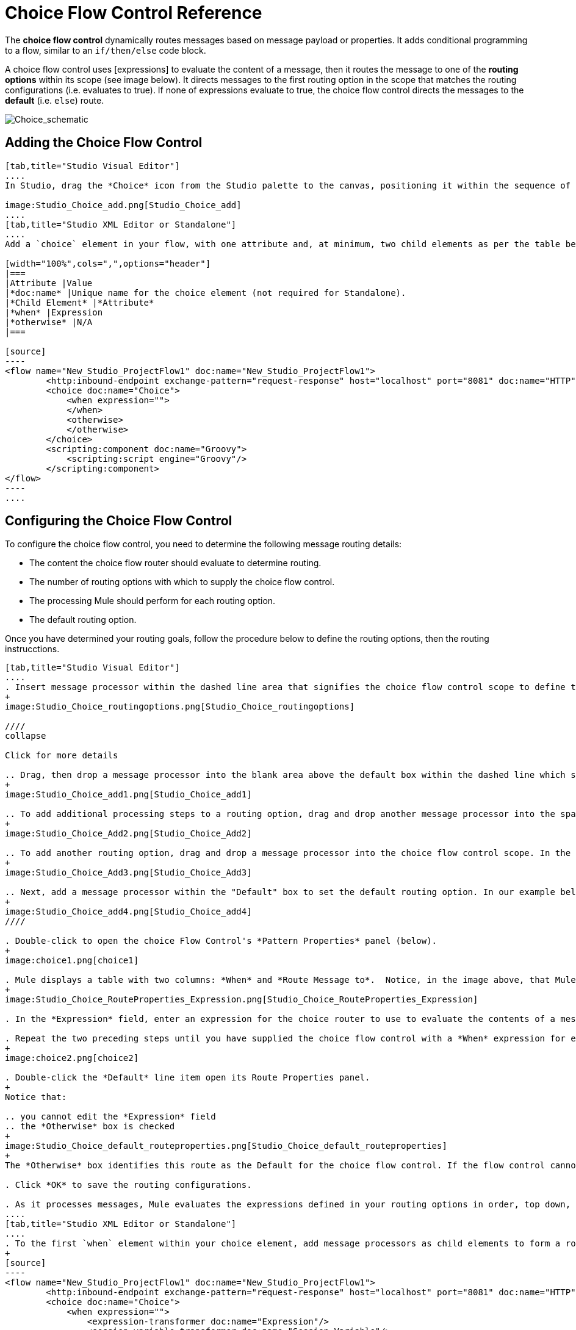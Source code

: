 = Choice Flow Control Reference

The *choice flow control* dynamically routes messages based on message payload or properties. It adds conditional programming to a flow, similar to an `if/then/else` code block.

A choice flow control uses [expressions] to evaluate the content of a message, then it routes the message to one of the *routing options* within its scope (see image below). It directs messages to the first routing option in the scope that matches the routing configurations (i.e. evaluates to true). If none of expressions evaluate to true, the choice flow control directs the messages to the *default* (i.e. `else`) route.

image:Choice_schematic.png[Choice_schematic]

== Adding the Choice Flow Control

[tabs]
------
[tab,title="Studio Visual Editor"]
....
In Studio, drag the *Choice* icon from the Studio palette to the canvas, positioning it within the sequence of [building blocks] that form the flow (below).

image:Studio_Choice_add.png[Studio_Choice_add]
....
[tab,title="Studio XML Editor or Standalone"]
....
Add a `choice` element in your flow, with one attribute and, at minimum, two child elements as per the table below. Refer to the code sample below.

[width="100%",cols=",",options="header"]
|===
|Attribute |Value
|*doc:name* |Unique name for the choice element (not required for Standalone).
|*Child Element* |*Attribute*
|*when* |Expression
|*otherwise* |N/A
|===

[source]
----
<flow name="New_Studio_ProjectFlow1" doc:name="New_Studio_ProjectFlow1">
        <http:inbound-endpoint exchange-pattern="request-response" host="localhost" port="8081" doc:name="HTTP"/>
        <choice doc:name="Choice">
            <when expression="">
            </when>
            <otherwise>
            </otherwise>
        </choice>
        <scripting:component doc:name="Groovy">
            <scripting:script engine="Groovy"/>
        </scripting:component>
</flow>
----
....
------

== Configuring the Choice Flow Control

To configure the choice flow control, you need to determine the following message routing details:

* The content the choice flow router should evaluate to determine routing.
* The number of routing options with which to supply the choice flow control.
* The processing Mule should perform for each routing option.
* The default routing option.

Once you have determined your routing goals, follow the procedure below to define the routing options, then the routing instrucctions.

[tabs]
------
[tab,title="Studio Visual Editor"]
....
. Insert message processor within the dashed line area that signifies the choice flow control scope to define the routing options, making sure to place one of them within the "Default" box to define it as the default routing options. Note that you can place several message processors in a chain for each routing option, as needed. In our example, shown below, we have defined three routing options.
+
image:Studio_Choice_routingoptions.png[Studio_Choice_routingoptions]

////
collapse

Click for more details

.. Drag, then drop a message processor into the blank area above the default box within the dashed line which signifies the scope of the choice flow control. This is the first message processor in the flow control's first routing option. In the example (below), we use the Expression transformer as the first message processor in the first routing option.
+
image:Studio_Choice_add1.png[Studio_Choice_add1]

.. To add additional processing steps to a routing option, drag and drop another message processor into the space immediately after the message processor you just added, still within the scope of the choice flow control. In the example (below), we add the Session Variable transformer as the second message processor in the first routing option.
+
image:Studio_Choice_Add2.png[Studio_Choice_Add2]

.. To add another routing option, drag and drop a message processor into the choice flow control scope. In the example below, we add an Attachment transformer as our second routing option.
+
image:Studio_Choice_Add3.png[Studio_Choice_Add3]

.. Next, add a message processor within the "Default" box to set the default routing option. In our example below, we add an FTP endpoint.
+
image:Studio_Choice_add4.png[Studio_Choice_add4]
////

. Double-click to open the choice Flow Control's *Pattern Properties* panel (below).
+
image:choice1.png[choice1]

. Mule displays a table with two columns: *When* and *Route Message to*.  Notice, in the image above, that Mule displays a line item for each routing option. Mule identifies each routing option by its first message processor. Double-click the first empty line item in the *Route Message to* column to open the *Route Properties* panel (below).
+
image:Studio_Choice_RouteProperties_Expression.png[Studio_Choice_RouteProperties_Expression]

. In the *Expression* field, enter an expression for the choice router to use to evaluate the contents of a message. For example: `#[payload['name'] == null]`

. Repeat the two preceding steps until you have supplied the choice flow control with a *When* expression for each non-default routing option (see example below).
+
image:choice2.png[choice2]

. Double-click the *Default* line item open its Route Properties panel.
+
Notice that:

.. you cannot edit the *Expression* field
.. the *Otherwise* box is checked
+
image:Studio_Choice_default_routeproperties.png[Studio_Choice_default_routeproperties]
+
The *Otherwise* box identifies this route as the Default for the choice flow control. If the flow control cannot route a message to any of the preceding routing options in its scope, it directs the message to the default route.

. Click *OK* to save the routing configurations.

. As it processes messages, Mule evaluates the expressions defined in your routing options in order, top down, until one of them evaluates to "true". If necessary, drag and drop building blocks within the choice flow control scope on the canvas to reorder routing options.
....
[tab,title="Studio XML Editor or Standalone"]
....
. To the first `when` element within your choice element, add message processors as child elements to form a routing option to which the choice element can direct messages. In the code sample below, we have added an expression-transformer and a session-variable-transformer.
+
[source]
----
<flow name="New_Studio_ProjectFlow1" doc:name="New_Studio_ProjectFlow1">
        <http:inbound-endpoint exchange-pattern="request-response" host="localhost" port="8081" doc:name="HTTP"/>
        <choice doc:name="Choice">
            <when expression="">
                <expression-transformer doc:name="Expression"/>
                <session-variable-transformer doc:name="Session Variable"/>
            </when>
            <otherwise>
            </otherwise>
        </choice>
        <scripting:component doc:name="Groovy">
            <scripting:script engine="Groovy"/>
        </scripting:component>
</flow>
----

. Configure the contents of one or more additional `when` elements to define multiple routing options for your choice element. Refer to code sample below.

. Configure the contents of the `otherwise` child element to define the default routing option to which your choice router can direct messages if all the previous when expressions evaluate to false. Refer to code sample below.
+
[source]
----
<flow name="New_Studio_ProjectFlow1" doc:name="New_Studio_ProjectFlow1">
        <http:inbound-endpoint exchange-pattern="request-response" host="localhost" port="8081" doc:name="HTTP"/>
        <choice doc:name="Choice">
            <when expression="">
                <expression-transformer doc:name="Expression"/>
                <session-variable-transformer doc:name="Session Variable"/>
            </when>
            <when expression="">
                <attachment-transformer doc:name="Attachment"/>
             </when>
            <otherwise>
                 <ftp:outbound-endpoint host="localhost" port="21" responseTimeout="10000" doc:name="FTP"/>
            </otherwise>
        </choice>
        <scripting:component doc:name="Groovy">
            <scripting:script engine="Groovy"/>
        </scripting:component>
    </flow>
----

. For each `when` element, enter an expression for the choice router to use to evaluate the contents of a message. If, during processing, the expression associated with a routing option evaluates to true, Mule directs the message to that route. Refer to example expression below.
+
[source]
----
<when expression="#[payload['name'] == null]">
----

. As it processes messages, Mule evaluates the expressions defined in your routing options in the order they appear in the config, top down, until one of them evaluates to "true". Adjust the order of the `when` elements in your flow with this in mind.

== Configuration Summary

[width="100%",cols=",",options="header"]
|===
|Element |Description
|*choice* |Dynamically routes messages based on message payload or properties, adding conditional programming to a flow, similar to an `if/then/else` code block.
|===

[width="100%",cols=",",options="header"]
|===
|Element Attribute |Description
*doc:name* a|Customize to display a unique name for the flow control in your application.

Note: Attribute not required in Mule Standalone configuration.
|===

[width="100%",cols=",",options="header"]
|===
|Child Element |Description
|*when* |Use to define all non-default routing options within the choice flow control.
|===

[width="100%",cols=",",options="header"]
|===
|Child Element Attribute |Value |Description
|*expression* |Mule expression |Use MEL to define an expression that the choice router will use to evaluate the contents of a message. If the expression evaluates to "true", Mule directs the message to the routing option.
|===

[width="100%",cols=",",options="header"]
|===
|Child Element |Description
|*otherwise* |Use to define the default routing option for the message, should none of the preceding `when` expressions evaluate to "true"
|===
....
------

== Changing the Default Route

You can change the choice flow control configuration to identify a different default routing option.

[tab]
------
[tab,title="Studio Visual Editor"]
....
. Double-click to open the choice flow control icon, in the table, double-click the line item of whichever routing option that you would like to specify as the new default route.
+
image:choice3.png[choice3]

. Check the *Otherwise* box (see below), then click *OK*.
+
image:choice4.png[choice4]

. Mule applies the *Default* label to the new default routing option in the table on the pattern properties panel (below). (Note that the FTP routing option now needs a "when" expression defined.)
+
image:choice5.png[choice5]

. Mule applies the new routing order to the building blocks on the canvas. The new default routing option appears at the bottom of the scope.
+
image:Studio_Choice_NewOrder.png[Studio_Choice_NewOrder]

. Define a `when` expression for the routing option previously identified as the default. (In the example, the FTP routing option.)
....
[tab,title="Studio XML Editor or Standalone"]
....
Adjust your XML configuration to swap the contents of a `when` element and the `otherwise` element.

The code sample below has been adjusted to make the Attachment transformer the default routing option and change the FTP outbound endpoint to a `when` element. Note that the `otherwise` element requires no further configuration, but we defined a new expression for the new `when` element.

[source]
----
<flow name="ChoiceFlowFlow1" doc:name="ChoiceFlowFlow1">
        <http:inbound-endpoint exchange-pattern="request-response" host="localhost" port="8081" doc:name="HTTP"/>
        <choice doc:name="Choice">
            <when expression="#[payload['name'] == null]">
                <expression-transformer doc:name="Expression"/>
                <session-variable-transformer doc:name="Session Variable"/>
            </when>
            <when expression="#[payload['amount'] &gt; 30000]">
                <ftp:outbound-endpoint host="localhost" port="21" responseTimeout="10000" doc:name="FTP"/>
            </when>
            <otherwise>
                <attachment-transformer doc:name="Attachment"/>
            </otherwise>
        </choice>
        <scripting:component doc:name="Groovy">
            <scripting:script engine="Groovy"/>
        </scripting:component>
    </flow>
----
....
------

== Complete Code Example

[source]
----
<?xml version="1.0" encoding="UTF-8"?>
 
<mule xmlns:scripting="http://www.mulesoft.org/schema/mule/scripting" xmlns:ftp="http://www.mulesoft.org/schema/mule/ee/ftp" xmlns:http="http://www.mulesoft.org/schema/mule/http" xmlns="http://www.mulesoft.org/schema/mule/core" xmlns:doc="http://www.mulesoft.org/schema/mule/documentation"
    xmlns:spring="http://www.springframework.org/schema/beans" version="EE-3.4.2"
    xmlns:xsi="http://www.w3.org/2001/XMLSchema-instance"
    xsi:schemaLocation="http://www.springframework.org/schema/beans http://www.springframework.org/schema/beans/spring-beans-current.xsd
http://www.mulesoft.org/schema/mule/core http://www.mulesoft.org/schema/mule/core/current/mule.xsd
http://www.mulesoft.org/schema/mule/http http://www.mulesoft.org/schema/mule/http/current/mule-http.xsd
http://www.mulesoft.org/schema/mule/ee/ftp http://www.mulesoft.org/schema/mule/ee/ftp/current/mule-ftp-ee.xsd
http://www.mulesoft.org/schema/mule/scripting http://www.mulesoft.org/schema/mule/scripting/current/mule-scripting.xsd">
 
    <flow name="choiceFlow1" doc:name="choiceFlow1">
        <http:inbound-endpoint exchange-pattern="request-response" host="localhost" port="8081" doc:name="HTTP"/>
        <choice doc:name="Choice">
            <when expression="#[payload['amount'] &gt; 30000]">
                <attachment-transformer doc:name="Attachment"/>
            </when>
            <when expression="#[payload['name'] == null]">
                <expression-transformer doc:name="Expression"/>
                <session-variable-transformer doc:name="Session Variable"/>
            </when>
            <otherwise>
                <ftp:outbound-endpoint host="localhost" port="21" responseTimeout="10000" doc:name="FTP"/>
            </otherwise>
        </choice>
        <scripting:component doc:name="Groovy">
            <scripting:script engine="Groovy"/>
        </scripting:component>
    </flow>
</mule>
----

== See Also

* For more information on the Choice Flow Control, see the link:/docs/display/34X/Routing+Message+Processors[Choice] section on the Routing Message Processor page.
